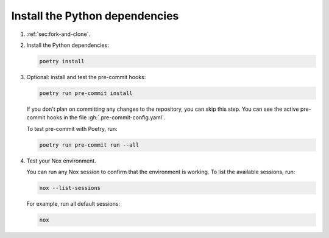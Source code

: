Install the Python dependencies
-------------------------------

#. :ref:`sec:fork-and-clone`.

#. Install the Python dependencies:

   .. code-block:: sh

      poetry install

#. Optional: install and test the pre-commit hooks:

   .. code-block:: sh

      poetry run pre-commit install

   If you don't plan on committing any changes to the repository,
   you can skip this step.
   You can see the active pre-commit hooks in the file :gh:`.pre-commit-config.yaml`.

   To test pre-commit with Poetry, run:

   .. code-block:: sh

      poetry run pre-commit run --all

#. Test your Nox environment.

   You can run any Nox session to confirm that the environment is working.
   To list the available sessions, run:

   .. code-block:: sh

      nox --list-sessions

   For example, run all default sessions:

   .. code-block:: sh

      nox
